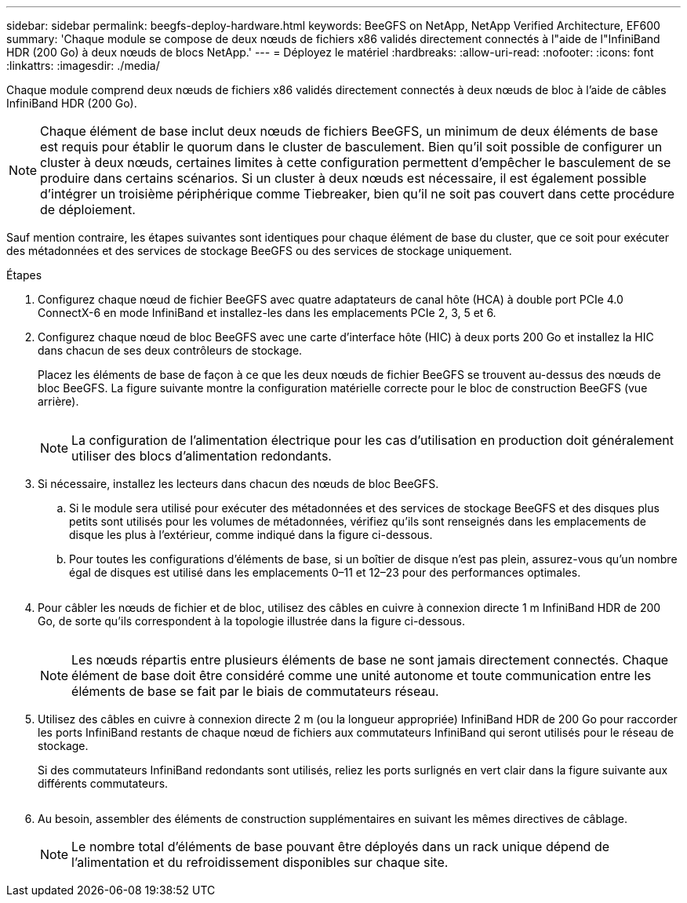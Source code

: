 ---
sidebar: sidebar 
permalink: beegfs-deploy-hardware.html 
keywords: BeeGFS on NetApp, NetApp Verified Architecture, EF600 
summary: 'Chaque module se compose de deux nœuds de fichiers x86 validés directement connectés à l"aide de l"InfiniBand HDR (200 Go) à deux nœuds de blocs NetApp.' 
---
= Déployez le matériel
:hardbreaks:
:allow-uri-read: 
:nofooter: 
:icons: font
:linkattrs: 
:imagesdir: ./media/


[role="lead"]
Chaque module comprend deux nœuds de fichiers x86 validés directement connectés à deux nœuds de bloc à l'aide de câbles InfiniBand HDR (200 Go).


NOTE: Chaque élément de base inclut deux nœuds de fichiers BeeGFS, un minimum de deux éléments de base est requis pour établir le quorum dans le cluster de basculement. Bien qu'il soit possible de configurer un cluster à deux nœuds, certaines limites à cette configuration permettent d'empêcher le basculement de se produire dans certains scénarios. Si un cluster à deux nœuds est nécessaire, il est également possible d'intégrer un troisième périphérique comme Tiebreaker, bien qu'il ne soit pas couvert dans cette procédure de déploiement.

Sauf mention contraire, les étapes suivantes sont identiques pour chaque élément de base du cluster, que ce soit pour exécuter des métadonnées et des services de stockage BeeGFS ou des services de stockage uniquement.

.Étapes
. Configurez chaque nœud de fichier BeeGFS avec quatre adaptateurs de canal hôte (HCA) à double port PCIe 4.0 ConnectX-6 en mode InfiniBand et installez-les dans les emplacements PCIe 2, 3, 5 et 6.
. Configurez chaque nœud de bloc BeeGFS avec une carte d'interface hôte (HIC) à deux ports 200 Go et installez la HIC dans chacun de ses deux contrôleurs de stockage.
+
Placez les éléments de base de façon à ce que les deux nœuds de fichier BeeGFS se trouvent au-dessus des nœuds de bloc BeeGFS. La figure suivante montre la configuration matérielle correcte pour le bloc de construction BeeGFS (vue arrière).

+
image:../media/buildingblock.png[""]

+

NOTE: La configuration de l'alimentation électrique pour les cas d'utilisation en production doit généralement utiliser des blocs d'alimentation redondants.

. Si nécessaire, installez les lecteurs dans chacun des nœuds de bloc BeeGFS.
+
.. Si le module sera utilisé pour exécuter des métadonnées et des services de stockage BeeGFS et des disques plus petits sont utilisés pour les volumes de métadonnées, vérifiez qu'ils sont renseignés dans les emplacements de disque les plus à l'extérieur, comme indiqué dans la figure ci-dessous.
.. Pour toutes les configurations d'éléments de base, si un boîtier de disque n'est pas plein, assurez-vous qu'un nombre égal de disques est utilisé dans les emplacements 0–11 et 12–23 pour des performances optimales.
+
image:../media/driveslots.png[""]



. Pour câbler les nœuds de fichier et de bloc, utilisez des câbles en cuivre à connexion directe 1 m InfiniBand HDR de 200 Go, de sorte qu'ils correspondent à la topologie illustrée dans la figure ci-dessous.
+
image:../media/directattachcable.png[""]

+

NOTE: Les nœuds répartis entre plusieurs éléments de base ne sont jamais directement connectés. Chaque élément de base doit être considéré comme une unité autonome et toute communication entre les éléments de base se fait par le biais de commutateurs réseau.

. Utilisez des câbles en cuivre à connexion directe 2 m (ou la longueur appropriée) InfiniBand HDR de 200 Go pour raccorder les ports InfiniBand restants de chaque nœud de fichiers aux commutateurs InfiniBand qui seront utilisés pour le réseau de stockage.
+
Si des commutateurs InfiniBand redondants sont utilisés, reliez les ports surlignés en vert clair dans la figure suivante aux différents commutateurs.

+
image:../media/networkcable.png[""]

. Au besoin, assembler des éléments de construction supplémentaires en suivant les mêmes directives de câblage.
+

NOTE: Le nombre total d'éléments de base pouvant être déployés dans un rack unique dépend de l'alimentation et du refroidissement disponibles sur chaque site.


